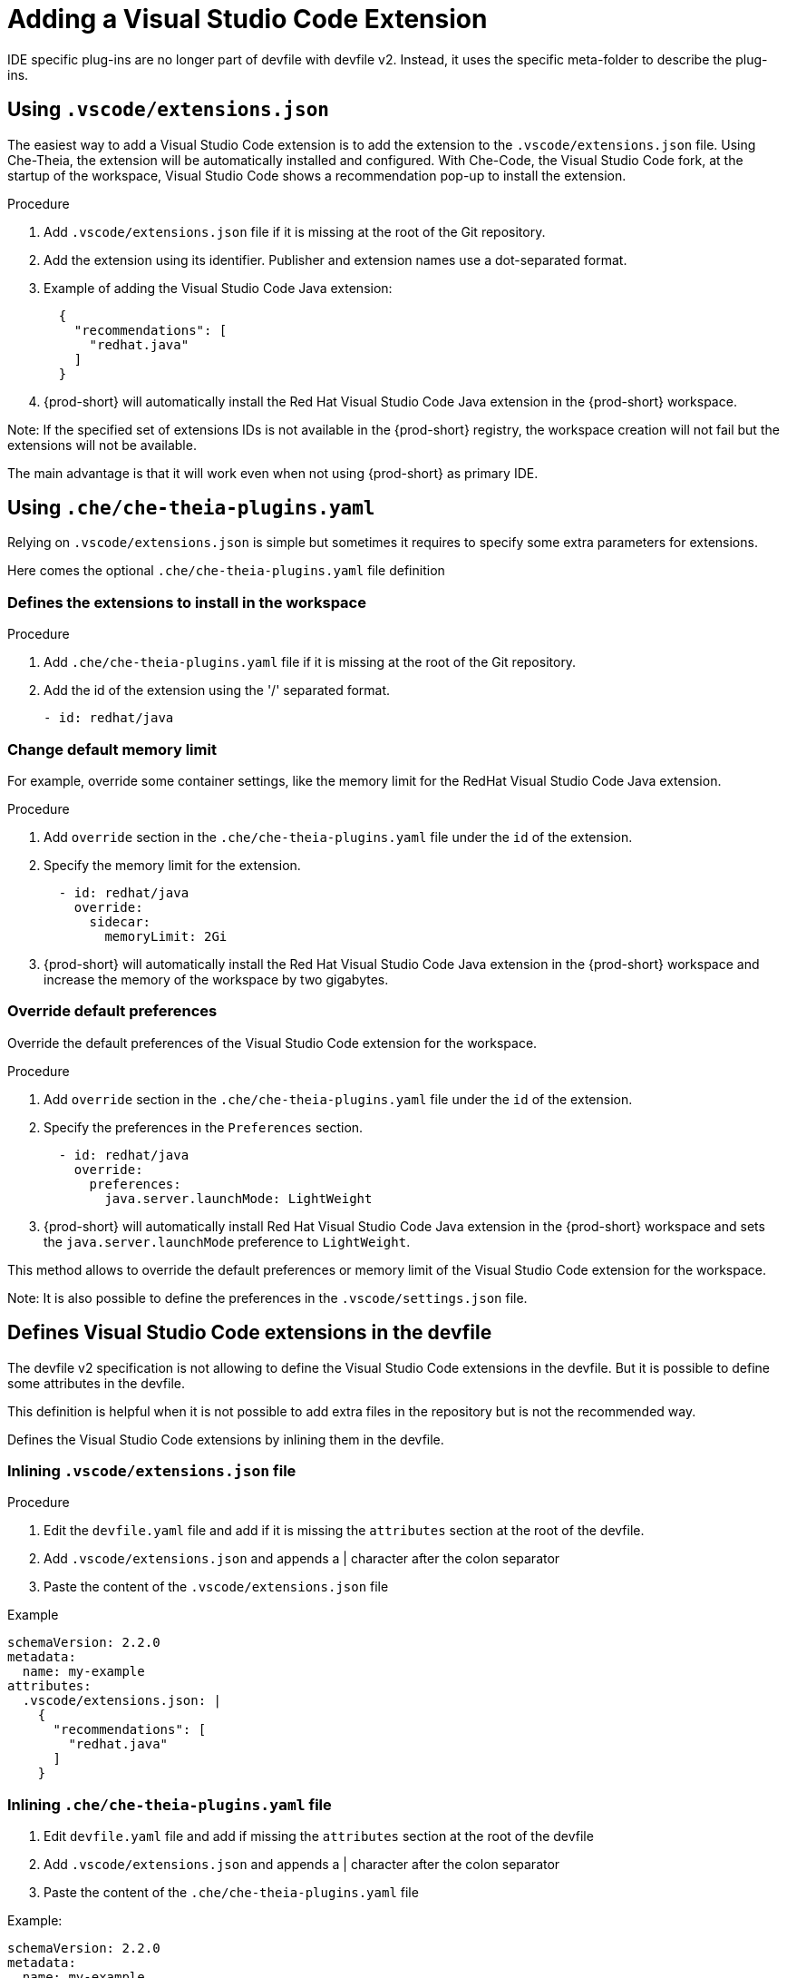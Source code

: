 :navtitle: Adding a Visual Studio Code Extension
:keywords: Visual Studio Code extension, user-guide

[id="adding-visual-studio-code-extension_{context}"]
= Adding a Visual Studio Code Extension

IDE specific plug-ins are no longer part of devfile with devfile v2. Instead, it uses the specific meta-folder to describe the plug-ins.

[id="visual-studio-code-extensions-json"]
== Using `.vscode/extensions.json`

The easiest way to add a Visual Studio Code extension is to add the extension to the `.vscode/extensions.json` file. Using Che-Theia, the extension will be automatically installed and configured. With Che-Code, the Visual Studio Code fork, at the startup of the workspace, Visual Studio Code shows a recommendation pop-up to install the extension.

.Procedure

. Add `.vscode/extensions.json` file if it is missing at the root of the Git repository.

. Add the extension using its identifier. Publisher and extension names use a dot-separated format.

. Example of adding the Visual Studio Code Java extension:
+
[source,json,subs="+quotes"]
----
  {
    "recommendations": [
      "redhat.java"
    ]
  }
----
. {prod-short} will automatically install the Red Hat Visual Studio Code Java extension in the {prod-short} workspace.

Note: If the specified set of extensions IDs is not available in the {prod-short} registry, the workspace creation will not fail but the extensions will not be available.

The main advantage is that it will work even when not using {prod-short} as primary IDE.

[id="che-theia-plug-ins-YAML"]
== Using `.che/che-theia-plugins.yaml`

Relying on `.vscode/extensions.json` is simple but sometimes it requires to specify some extra parameters for extensions.

Here comes the optional `.che/che-theia-plugins.yaml` file definition

=== Defines the extensions to install in the workspace

.Procedure

. Add `.che/che-theia-plugins.yaml` file if it is missing at the root of the Git repository.

. Add the id of the extension using the '/' separated format.
+
[source,yaml,subs="+quotes"]
----
- id: redhat/java  
----

=== Change default memory limit

For example, override some container settings, like the memory limit for the RedHat Visual Studio Code Java extension.

.Procedure

. Add `override` section in the `.che/che-theia-plugins.yaml` file under the `id` of the extension.

. Specify the memory limit for the extension.
+
[source,yaml,subs="+quotes"]
----

  - id: redhat/java  
    override:  
      sidecar:  
        memoryLimit: 2Gi
----
. {prod-short} will automatically install the Red Hat Visual Studio Code Java extension in the {prod-short} workspace and increase the memory of the workspace by two gigabytes.

=== Override default preferences

Override the default preferences of the Visual Studio Code extension for the workspace.

.Procedure

. Add `override` section in the `.che/che-theia-plugins.yaml` file under the `id` of the extension.

. Specify the preferences in the `Preferences` section.
+
[source,yaml,subs="+quotes"]
----
  - id: redhat/java  
    override:  
      preferences:
        java.server.launchMode: LightWeight
----
. {prod-short} will automatically install Red Hat Visual Studio Code Java extension in the {prod-short} workspace and sets the `java.server.launchMode` preference to `LightWeight`.

This method allows to override the default preferences or memory limit of the Visual Studio Code extension for the workspace.

Note: It is also possible to define the preferences in the `.vscode/settings.json` file.

[id="visual-studio-code-extensions-in-devfile"]
== Defines Visual Studio Code extensions in the devfile

The devfile v2 specification is not allowing to define the Visual Studio Code extensions in the devfile. But it is possible to define some attributes in the devfile.

This definition is helpful when it is not possible to add extra files in the repository but is not the recommended way.

Defines the Visual Studio Code extensions by inlining them in the devfile.

=== Inlining `.vscode/extensions.json` file

.Procedure

. Edit the `devfile.yaml` file and add if it is missing the `attributes` section at the root of the devfile.

. Add `.vscode/extensions.json` and appends a | character after the colon separator

. Paste the content of the `.vscode/extensions.json` file

Example

[source,yaml,subs="+quotes"]
----
schemaVersion: 2.2.0  
metadata:  
  name: my-example  
attributes:  
  .vscode/extensions.json: |  
    {  
      "recommendations": [  
        "redhat.java"  
      ]  
    }
----

=== Inlining `.che/che-theia-plugins.yaml` file

. Edit `devfile.yaml` file and add if missing the `attributes` section at the root of the devfile

. Add `.vscode/extensions.json` and appends a | character after the colon separator

. Paste the content of the `.che/che-theia-plugins.yaml` file

Example:

[source,yaml,subs="+quotes"]
----
schemaVersion: 2.2.0  
metadata:  
  name: my-example  
attributes:  
  .che/che-theia-plugins.yaml: |  
    - id: redhat/java
----

[id="plug-in-registries"]
== Plug-in registries

{prod-short} provides a default plug-in registry installed on every {prod-short} instance.

When using `Che-Theia` as IDE, it will search and install the extensions from there.

It may be possible to use a different registry if not in air gap mode.

For example, the upstream {prod-short} project has a registry project https://github.com/eclipse-che/che-plugin-registry with source code.

Online instance, refreshed after each commit to main branch, is available at https://eclipse-che.github.io/che-plugin-registry/main/v3/plugins/

When using `Che-Code`, the Visual Studio Code editor, the registry used in the OpenVSX instance, https://www.open-vsx.org/. Air gap mode is not yet supported with this editor.
